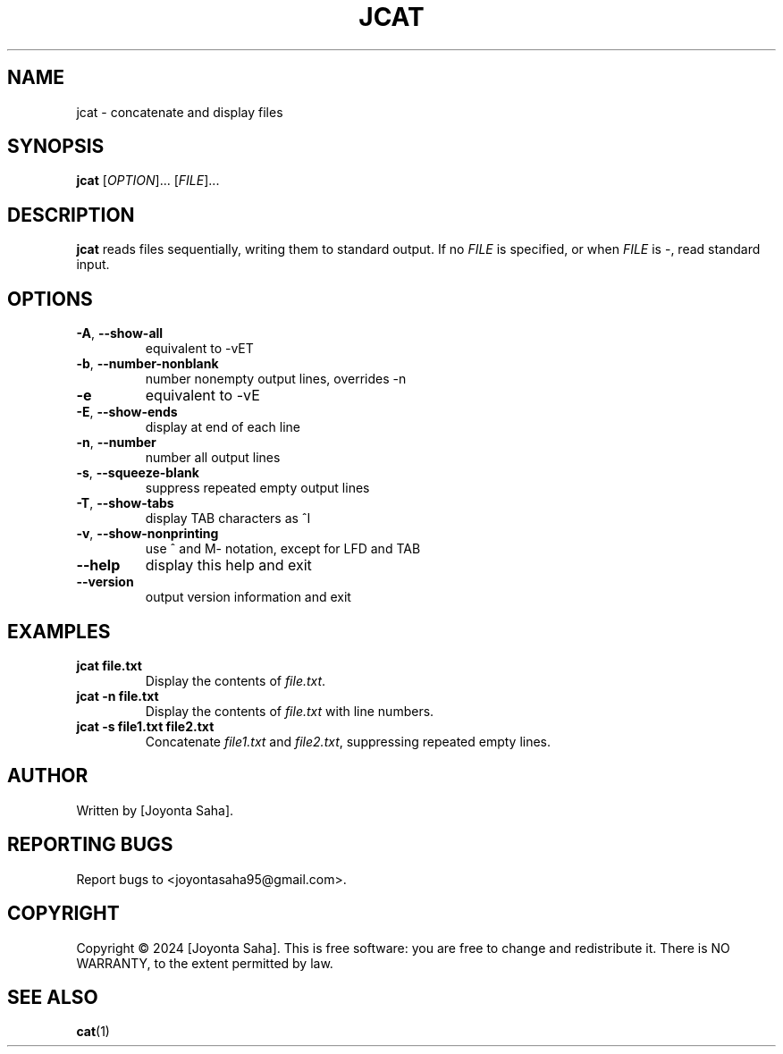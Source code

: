 .TH JCAT 1 "October 2024" "1.0" "User Commands"
.SH NAME
jcat \- concatenate and display files

.SH SYNOPSIS
.B jcat
[\fIOPTION\fR]... [\fIFILE\fR]...

.SH DESCRIPTION
.B jcat
reads files sequentially, writing them to standard output. If no \fIFILE\fR is specified, or when \fIFILE\fR is \-, read standard input.

.SH OPTIONS
.TP
\fB\-A\fR, \fB\-\-show-all\fR
equivalent to \-vET
.TP
\fB\-b\fR, \fB\-\-number-nonblank\fR
number nonempty output lines, overrides \-n
.TP
\fB\-e\fR
equivalent to \-vE
.TP
\fB\-E\fR, \fB\-\-show-ends\fR
display \$ at end of each line
.TP
\fB\-n\fR, \fB\-\-number\fR
number all output lines
.TP
\fB\-s\fR, \fB\-\-squeeze-blank\fR
suppress repeated empty output lines
.TP
\fB\-T\fR, \fB\-\-show-tabs\fR
display TAB characters as ^I
.TP
\fB\-v\fR, \fB\-\-show-nonprinting\fR
use ^ and M\- notation, except for LFD and TAB
.TP
\fB\-\-help\fR
display this help and exit
.TP
\fB\-\-version\fR
output version information and exit

.SH EXAMPLES
.TP
.B jcat file.txt
Display the contents of \fIfile.txt\fR.
.TP
.B jcat \-n file.txt
Display the contents of \fIfile.txt\fR with line numbers.
.TP
.B jcat \-s file1.txt file2.txt
Concatenate \fIfile1.txt\fR and \fIfile2.txt\fR, suppressing repeated empty lines.

.SH AUTHOR
Written by [Joyonta Saha].

.SH REPORTING BUGS
Report bugs to <joyontasaha95@gmail.com>.

.SH COPYRIGHT
Copyright © 2024 [Joyonta Saha].
This is free software: you are free to change and redistribute it. There is NO WARRANTY, to the extent permitted by law.

.SH SEE ALSO
.BR cat (1)

